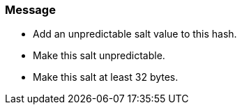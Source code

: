 === Message

* Add an unpredictable salt value to this hash.
* Make this salt unpredictable.
* Make this salt at least 32 bytes.

